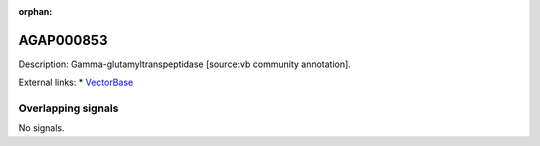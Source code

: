 :orphan:

AGAP000853
=============





Description: Gamma-glutamyltranspeptidase [source:vb community annotation].

External links:
* `VectorBase <https://www.vectorbase.org/Anopheles_gambiae/Gene/Summary?g=AGAP000853>`_

Overlapping signals
-------------------



No signals.


